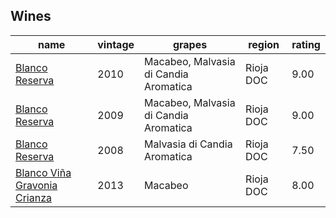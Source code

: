 
** Wines

#+attr_html: :class wines-table
|                                                                      name | vintage |                                grapes |    region | rating |
|---------------------------------------------------------------------------+---------+---------------------------------------+-----------+--------|
|               [[barberry:/wines/0ecaea1a-6791-41f7-b6be-5ebfcf58e1fa][Blanco Reserva]] |    2010 | Macabeo, Malvasia di Candia Aromatica | Rioja DOC |   9.00 |
|               [[barberry:/wines/56317de6-f3c6-43f9-8efc-6537b23750c5][Blanco Reserva]] |    2009 | Macabeo, Malvasia di Candia Aromatica | Rioja DOC |   9.00 |
|               [[barberry:/wines/b752a3ba-3b68-4e56-80a9-3857c04416a9][Blanco Reserva]] |    2008 |          Malvasia di Candia Aromatica | Rioja DOC |   7.50 |
| [[barberry:/wines/d80bf3be-6a53-45ae-97d9-11bb03df727b][Blanco Viña Gravonia Crianza]] |    2013 |                               Macabeo | Rioja DOC |   8.00 |
